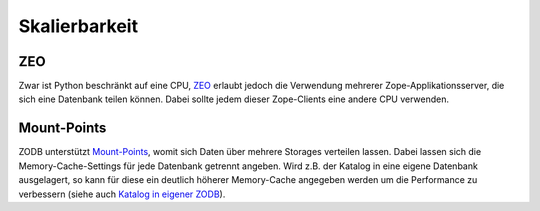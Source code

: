 ==============
Skalierbarkeit
==============

ZEO
===

Zwar ist Python beschränkt auf eine CPU, `ZEO`_ erlaubt jedoch die Verwendung mehrerer Zope-Applikationsserver, die sich eine Datenbank teilen können. Dabei sollte jedem dieser Zope-Clients eine andere CPU verwenden.

.. _`ZEO`: http://www.plone-entwicklerhandbuch.de/plone-entwicklerhandbuch/anhang/glossar/zeo

Mount-Points
============

ZODB unterstützt `Mount-Points`_, womit sich Daten über mehrere Storages verteilen lassen. Dabei lassen sich die Memory-Cache-Settings für jede Datenbank getrennt angeben. Wird z.B. der Katalog in eine eigene Datenbank ausgelagert, so kann für diese ein deutlich höherer Memory-Cache angegeben werden um die Performance zu verbessern (siehe auch `Katalog in eigener ZODB`_).

.. `Mount-Points`: http://www.plone-entwicklerhandbuch.de/plone-entwicklerhandbuch/produktivserver/zodbs-konfigurieren.html
.. _`Katalog in eigener ZODB`: http://www.plone-entwicklerhandbuch.de/plone-entwicklerhandbuch/produktivserver/performance/zcatalog/katalog-in-eigener-zodb?searchterm=katalog

